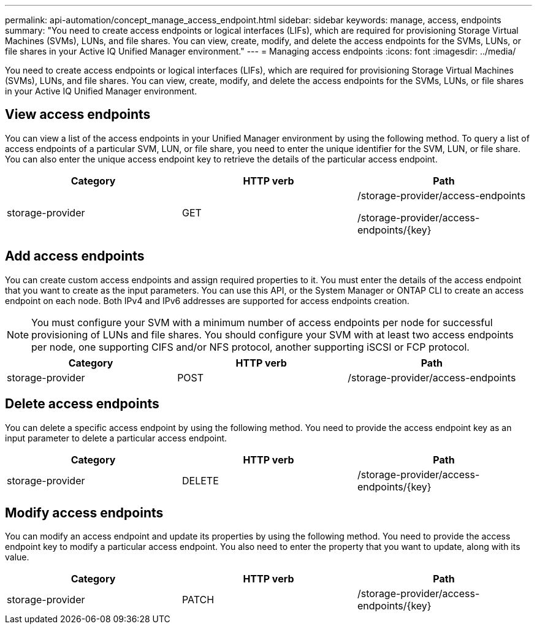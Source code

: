 ---
permalink: api-automation/concept_manage_access_endpoint.html
sidebar: sidebar
keywords: manage, access, endpoints
summary: "You need to create access endpoints or logical interfaces (LIFs), which are required for provisioning Storage Virtual Machines (SVMs), LUNs, and file shares. You can view, create, modify, and delete the access endpoints for the SVMs, LUNs, or file shares in your Active IQ Unified Manager environment."
---
= Managing access endpoints
:icons: font
:imagesdir: ../media/

[.lead]
You need to create access endpoints or logical interfaces (LIFs), which are required for provisioning Storage Virtual Machines (SVMs), LUNs, and file shares. You can view, create, modify, and delete the access endpoints for the SVMs, LUNs, or file shares in your Active IQ Unified Manager environment.

== View access endpoints

You can view a list of the access endpoints in your Unified Manager environment by using the following method. To query a list of access endpoints of a particular SVM, LUN, or file share, you need to enter the unique identifier for the SVM, LUN, or file share. You can also enter the unique access endpoint key to retrieve the details of the particular access endpoint.
[cols="3*",options="header"]
|===
| Category| HTTP verb| Path
a|
storage-provider
a|
GET
a|
/storage-provider/access-endpoints

/storage-provider/access-endpoints/\{key}

|===

== Add access endpoints

You can create custom access endpoints and assign required properties to it. You must enter the details of the access endpoint that you want to create as the input parameters. You can use this API, or the System Manager or ONTAP CLI to create an access endpoint on each node. Both IPv4 and IPv6 addresses are supported for access endpoints creation.

[NOTE]
====
You must configure your SVM with a minimum number of access endpoints per node for successful provisioning of LUNs and file shares. You should configure your SVM with at least two access endpoints per node, one supporting CIFS and/or NFS protocol, another supporting iSCSI or FCP protocol.
====
[cols="3*",options="header"]
|===
| Category| HTTP verb| Path
a|
storage-provider
a|
POST
a|
/storage-provider/access-endpoints
|===

== Delete access endpoints

You can delete a specific access endpoint by using the following method. You need to provide the access endpoint key as an input parameter to delete a particular access endpoint.
[cols="3*",options="header"]
|===
| Category| HTTP verb| Path
a|
storage-provider
a|
DELETE
a|
/storage-provider/access-endpoints/\{key}
|===

== Modify access endpoints

You can modify an access endpoint and update its properties by using the following method. You need to provide the access endpoint key to modify a particular access endpoint. You also need to enter the property that you want to update, along with its value.
[cols="3*",options="header"]
|===
| Category| HTTP verb| Path
a|
storage-provider
a|
PATCH
a|
/storage-provider/access-endpoints/\{key}
|===
